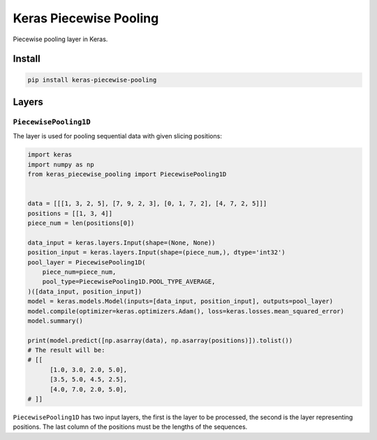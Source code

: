 
Keras Piecewise Pooling
=======================


.. image:: https://travis-ci.org/CyberZHG/keras-piecewise-pooling.svg
   :target: https://travis-ci.org/CyberZHG/keras-piecewise-pooling
   :alt: Travis


.. image:: https://coveralls.io/repos/github/CyberZHG/keras-piecewise-pooling/badge.svg?branch=master
   :target: https://coveralls.io/github/CyberZHG/keras-piecewise-pooling
   :alt: Coverage


.. image:: https://img.shields.io/pypi/pyversions/keras-piecewise-pooling.svg
   :target: https://pypi.org/project/keras-piecewise-pooling/
   :alt: PyPI


Piecewise pooling layer in Keras.


.. image:: https://user-images.githubusercontent.com/853842/45488448-07e08e80-b794-11e8-8b67-ae650aa017b5.png
   :target: https://user-images.githubusercontent.com/853842/45488448-07e08e80-b794-11e8-8b67-ae650aa017b5.png
   :alt: 


Install
-------

.. code-block:: bash

   pip install keras-piecewise-pooling

Layers
------

``PiecewisePooling1D``
^^^^^^^^^^^^^^^^^^^^^^^^^^

The layer is used for pooling sequential data with given slicing positions:

.. code-block:: python3

   import keras
   import numpy as np
   from keras_piecewise_pooling import PiecewisePooling1D


   data = [[[1, 3, 2, 5], [7, 9, 2, 3], [0, 1, 7, 2], [4, 7, 2, 5]]]
   positions = [[1, 3, 4]]
   piece_num = len(positions[0])

   data_input = keras.layers.Input(shape=(None, None))
   position_input = keras.layers.Input(shape=(piece_num,), dtype='int32')
   pool_layer = PiecewisePooling1D(
       piece_num=piece_num,
       pool_type=PiecewisePooling1D.POOL_TYPE_AVERAGE,
   )([data_input, position_input])
   model = keras.models.Model(inputs=[data_input, position_input], outputs=pool_layer)
   model.compile(optimizer=keras.optimizers.Adam(), loss=keras.losses.mean_squared_error)
   model.summary()

   print(model.predict([np.asarray(data), np.asarray(positions)]).tolist())
   # The result will be:
   # [[
         [1.0, 3.0, 2.0, 5.0],
         [3.5, 5.0, 4.5, 2.5],
         [4.0, 7.0, 2.0, 5.0],
   # ]]

``PiecewisePooling1D`` has two input layers, the first is the layer to be processed, the second is the layer representing positions. The last column of the positions must be the lengths of the sequences.

